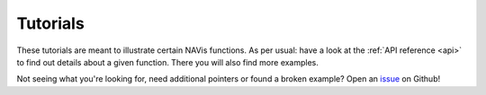 .. _example_gallery:

Tutorials
=========
These tutorials are meant to illustrate certain NAVis functions. As per usual:
have a look at the :ref:`API reference <api>` to find out details about a given
function. There you will also find more examples.


.. grid:: 1 2 3 4

    .. grid-item-card::

        The Basics
        ^^^

        Tutorials on how to work with ``navis`` neurons:

        .. toctree::
           :maxdepth: 1

           tutorials/neurons_intro        

    .. grid-item-card::

        Import/Export
        ^^^

        Local data:

        .. toctree::
           :maxdepth: 1

           tutorials/local_data_skeletons
           tutorials/local_data_meshes
           tutorials/local_data_voxels
           tutorials/local_data_dotprops
           tutorials/local_data_pickling

        Remote data sources & repositories:

        .. toctree::
           :maxdepth: 1

           tutorials/neuprint
           tutorials/microns_tut
           tutorials/cloudvolume_tut
           tutorials/neuromorpho_tut
           tutorials/insectbraindb

    .. grid-item-card::

        Plotting
        ^^^

        Visualize your neurons

        .. toctree::
           :maxdepth: 1

           tutorials/plotting

    .. grid-item-card::

        Morphology
        ^^^
        Morphometrics:

        .. toctree::
           :maxdepth: 2

           tutorials/morph_analysis

        Processing:

        .. toctree::
           :maxdepth: 2

           tutorials/morph_processing


.. grid:: 1 2 3 4

    .. grid-item-card::

        NBLAST
        ^^^
        Learn how to run & interpret NBLAST:

        .. toctree::
           :maxdepth: 2

           tutorials/nblast
           tutorials/nblast_flycircuit
           tutorials/nblast_hemibrain
           tutorials/smat

    .. grid-item-card::

        Interfaces
        ^^^

        Use ``navis`` in combination with other tools:

        .. toctree::
           :maxdepth: 1

           tutorials/neuron
           blender
           tutorials/r_doc

    .. grid-item-card::

        Transformations
        ^^^

        Transform spatial data (e.g. neurons) between brain spaces:

        .. toctree::
           :maxdepth: 2

           tutorials/transforming

    .. grid-item-card::

        Misc
        ^^^
        .. toctree::
           :maxdepth: 2

           tutorials/multiprocessing
           Troubleshooting <troubleshooting>


Not seeing what you're looking for, need additional pointers or found a broken
example? Open an `issue <https://github.com/navis-org/navis/issues>`_ on Github!
